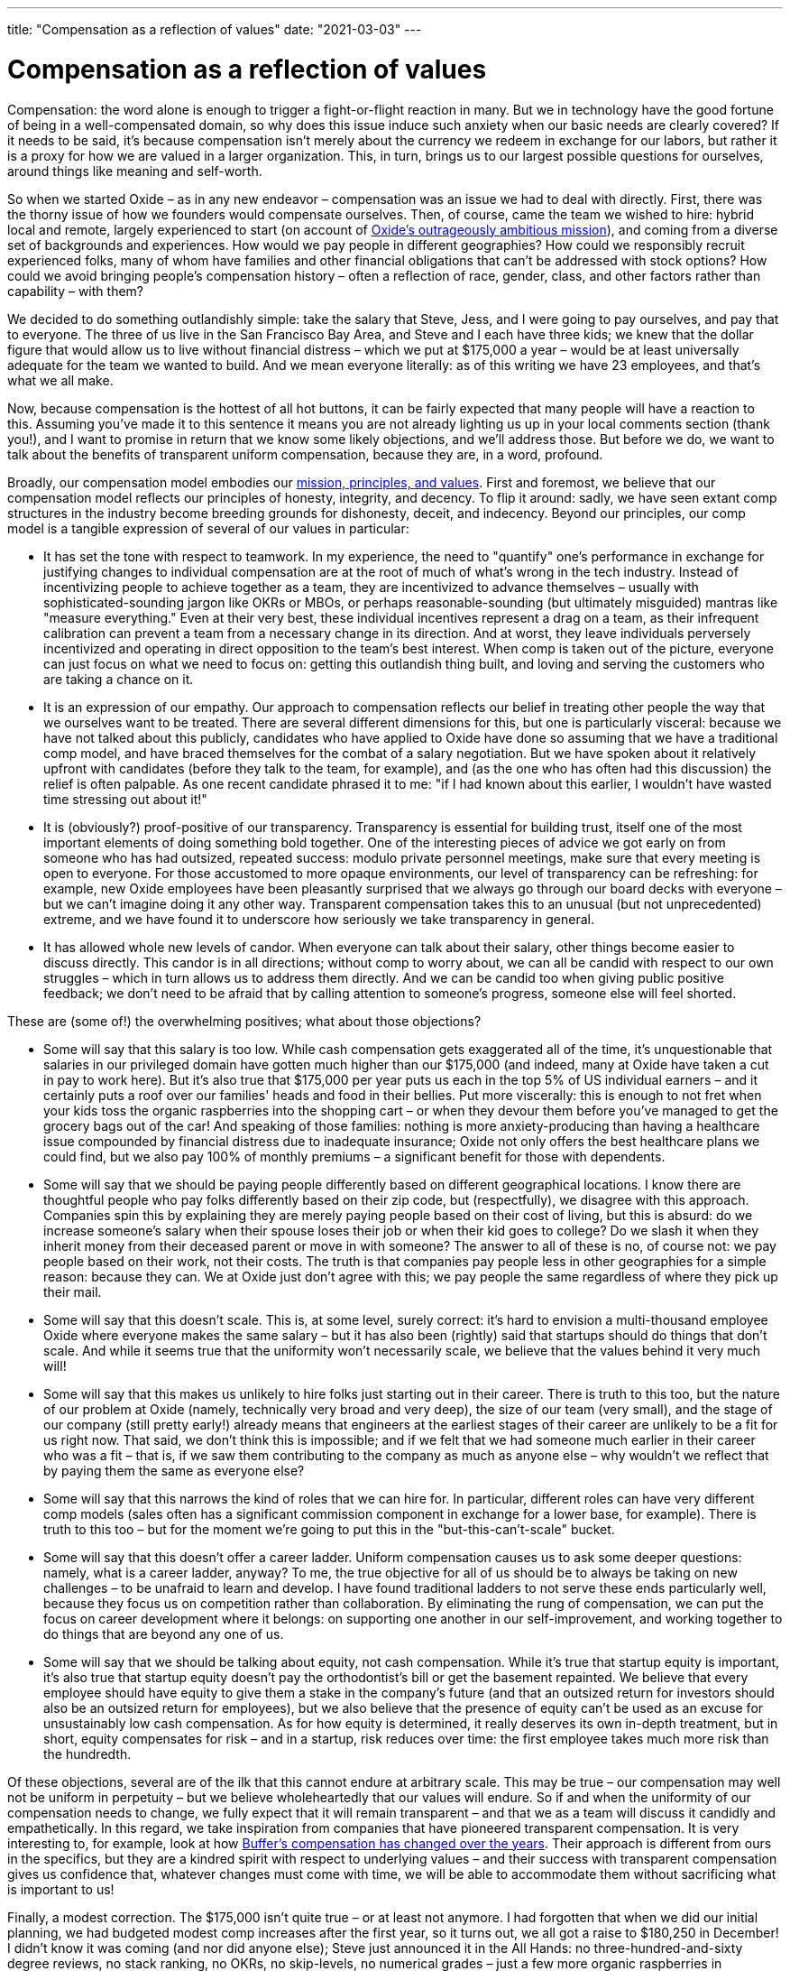 ---
title: "Compensation as a reflection of values"
date: "2021-03-03"
---

= Compensation as a reflection of values

Compensation: the word alone is enough to trigger a fight-or-flight reaction in
many. But we in technology have the good fortune of being in a well-compensated
domain, so why does this issue induce such anxiety when our basic needs are
clearly covered? If it needs to be said, it's because compensation isn't merely
about the currency we redeem in exchange for our labors, but rather it is a
proxy for how we are valued in a larger organization. This, in turn, brings us
to our largest possible questions for ourselves, around things like meaning and
self-worth.

So when we started Oxide – as in any new endeavor – compensation was an issue we
had to deal with directly. First, there was the thorny issue of how we founders
would compensate ourselves. Then, of course, came the team we wished to hire:
hybrid local and remote, largely experienced to start (on account of
https://www.youtube.com/watch?v=vvZA9n3e5pc[Oxide's outrageously ambitious
mission]), and coming from a diverse set of backgrounds and experiences. How
would we pay people in different geographies? How could we responsibly recruit
experienced folks, many of whom have families and other financial obligations
that can't be addressed with stock options? How could we avoid bringing people's
compensation history – often a reflection of race, gender, class, and other
factors rather than capability – with them?

We decided to do something outlandishly simple: take the salary that Steve,
Jess, and I were going to pay ourselves, and pay that to everyone. The three of
us live in the San Francisco Bay Area, and Steve and I each have three kids; we
knew that the dollar figure that would allow us to live without financial
distress – which we put at $175,000 a year – would be at least universally
adequate for the team we wanted to build. And we mean everyone literally: as of
this writing we have 23 employees, and that's what we all make.

Now, because compensation is the hottest of all hot buttons, it can be fairly
expected that many people will have a reaction to this. Assuming you've made it
to this sentence it means you are not already lighting us up in your local
comments section (thank you!), and I want to promise in return that we know some
likely objections, and we'll address those. But before we do, we want to talk
about the benefits of transparent uniform compensation, because they are, in a
word, profound.

Broadly, our compensation model embodies our
https://oxide.computer/principles/[mission, principles, and values]. First and
foremost, we believe that our compensation model reflects our principles of
honesty, integrity, and decency. To flip it around: sadly, we have seen extant
comp structures in the industry become breeding grounds for dishonesty, deceit,
and indecency. Beyond our principles, our comp model is a tangible expression of
several of our values in particular:

* It has set the tone with respect to teamwork. In my experience, the need to
"quantify" one's performance in exchange for justifying changes to individual
compensation are at the root of much of what's wrong in the tech industry.
Instead of incentivizing people to achieve together as a team, they are
incentivized to advance themselves – usually with sophisticated-sounding jargon
like OKRs or MBOs, or perhaps reasonable-sounding (but ultimately misguided)
mantras like "measure everything." Even at their very best, these individual
incentives represent a drag on a team, as their infrequent calibration can
prevent a team from a necessary change in its direction. And at worst, they
leave individuals perversely incentivized and operating in direct opposition to
the team's best interest. When comp is taken out of the picture, everyone can
just focus on what we need to focus on: getting this outlandish thing built, and
loving and serving the customers who are taking a chance on it.

* It is an
expression of our empathy. Our approach to compensation reflects our belief in
treating other people the way that we ourselves want to be treated. There are
several different dimensions for this, but one is particularly visceral: because
we have not talked about this publicly, candidates who have applied to Oxide
have done so assuming that we have a traditional comp model, and have braced
themselves for the combat of a salary negotiation. But we have spoken about it
relatively upfront with candidates (before they talk to the team, for example),
and (as the one who has often had this discussion) the relief is often palpable.
As one recent candidate phrased it to me: "if I had known about this earlier, I
wouldn't have wasted time stressing out about it!"

* It is (obviously?)
proof-positive of our transparency. Transparency is essential for building
trust, itself one of the most important elements of doing something bold
together. One of the interesting pieces of advice we got early on from someone
who has had outsized, repeated success: modulo private personnel meetings, make
sure that every meeting is open to everyone. For those accustomed to more opaque
environments, our level of transparency can be refreshing: for example, new
Oxide employees have been pleasantly surprised that we always go through our
board decks with everyone – but we can't imagine doing it any other way.
Transparent compensation takes this to an unusual (but not unprecedented)
extreme, and we have found it to underscore how seriously we take transparency
in general.

* It has allowed whole new levels of candor. When everyone can talk
about their salary, other things become easier to discuss directly. This candor
is in all directions; without comp to worry about, we can all be candid with
respect to our own struggles – which in turn allows us to address them directly.
And we can be candid too when giving public positive feedback; we don't need to
be afraid that by calling attention to someone's progress, someone else will
feel shorted.

These are (some of!) the overwhelming positives; what about those objections?

* Some will say that this salary is too low. While cash compensation gets
exaggerated all of the time, it's unquestionable that salaries in our privileged
domain have gotten much higher than our $175,000 (and indeed, many at Oxide have
taken a cut in pay to work here). But it's also true that $175,000 per year puts
us each in the top 5% of US individual earners – and it certainly puts a roof
over our families' heads and food in their bellies. Put more viscerally: this is
enough to not fret when your kids toss the organic raspberries into the shopping
cart – or when they devour them before you've managed to get the grocery bags
out of the car! And speaking of those families: nothing is more
anxiety-producing than having a healthcare issue compounded by financial
distress due to inadequate insurance; Oxide not only offers the best healthcare
plans we could find, but we also pay 100% of monthly premiums – a significant
benefit for those with dependents.

* Some will say that we should be paying
people differently based on different geographical locations. I know there are
thoughtful people who pay folks differently based on their zip code, but
(respectfully), we disagree with this approach. Companies spin this by
explaining they are merely paying people based on their cost of living, but this
is absurd: do we increase someone's salary when their spouse loses their job or
when their kid goes to college? Do we slash it when they inherit money from
their deceased parent or move in with someone? The answer to all of these is no,
of course not: we pay people based on their work, not their costs. The truth is
that companies pay people less in other geographies for a simple reason: because
they can. We at Oxide just don't agree with this; we pay people the same
regardless of where they pick up their mail.

* Some will say that this doesn't
scale. This is, at some level, surely correct: it's hard to envision a
multi-thousand employee Oxide where everyone makes the same salary – but it has
also been (rightly) said that startups should do things that don't scale. And
while it seems true that the uniformity won't necessarily scale, we believe that
the values behind it very much will!

* Some will say that this makes us unlikely
to hire folks just starting out in their career. There is truth to this too, but
the nature of our problem at Oxide (namely, technically very broad and very
deep), the size of our team (very small), and the stage of our company (still
pretty early!) already means that engineers at the earliest stages of their
career are unlikely to be a fit for us right now. That said, we don't think this
is impossible; and if we felt that we had someone much earlier in their career
who was a fit – that is, if we saw them contributing to the company as much as
anyone else – why wouldn't we reflect that by paying them the same as everyone
else?

* Some will say that this narrows the kind of roles that we can hire for.
In particular, different roles can have very different comp models (sales often
has a significant commission component in exchange for a lower base, for
example). There is truth to this too – but for the moment we're going to put
this in the "but-this-can't-scale" bucket. 

* Some will say that this doesn't
offer a career ladder. Uniform compensation causes us to ask some deeper
questions: namely, what is a career ladder, anyway? To me, the true objective
for all of us should be to always be taking on new challenges – to be unafraid
to learn and develop. I have found traditional ladders to not serve these ends
particularly well, because they focus us on competition rather than
collaboration. By eliminating the rung of compensation, we can put the focus on
career development where it belongs: on supporting one another in our
self-improvement, and working together to do things that are beyond any one of
us.

* Some will say that we should be talking about equity, not cash
compensation. While it's true that startup equity is important, it's also true
that startup equity doesn't pay the orthodontist's bill or get the basement
repainted. We believe that every employee should have equity to give them a
stake in the company's future (and that an outsized return for investors should
also be an outsized return for employees), but we also believe that the presence
of equity can't be used as an excuse for unsustainably low cash compensation. As
for how equity is determined, it really deserves its own in-depth treatment, but
in short, equity compensates for risk – and in a startup, risk reduces over
time: the first employee takes much more risk than the hundredth.

Of these objections, several are of the ilk that this cannot endure at arbitrary
scale. This may be true – our compensation may well not be uniform in perpetuity
– but we believe wholeheartedly that our values will endure. So if and when the
uniformity of our compensation needs to change, we fully expect that it will
remain transparent – and that we as a team will discuss it candidly and
empathetically. In this regard, we take inspiration from companies that have
pioneered transparent compensation. It is very interesting to, for example, look
at how https://buffer.com/resources/salary-formula-changes-2019/[Buffer's
compensation has changed over the years]. Their approach is different from ours
in the specifics, but they are a kindred spirit with respect to underlying
values – and their success with transparent compensation gives us confidence
that, whatever changes must come with time, we will be able to accommodate them
without sacrificing what is important to us!

Finally, a modest correction. The $175,000 isn't quite true – or at least not
anymore. I had forgotten that when we did our initial planning, we had budgeted
modest comp increases after the first year, so it turns out, we all got a raise
to $180,250 in December! I didn't know it was coming (and nor did anyone else);
Steve just announced it in the All Hands: no three-hundred-and-sixty degree
reviews, no stack ranking, no OKRs, no skip-levels, no numerical grades – just a
few more organic raspberries in everyone's shopping basket. Never has a change
in compensation felt so universally positive!

**UPDATES**: Since originally writing this blog entry in 2021, we have
increased our salary a few times, and it now stands at $201,227. We have
also added some sales positions that have variable compensation, consisting
of a lower base salary and a commission component.

